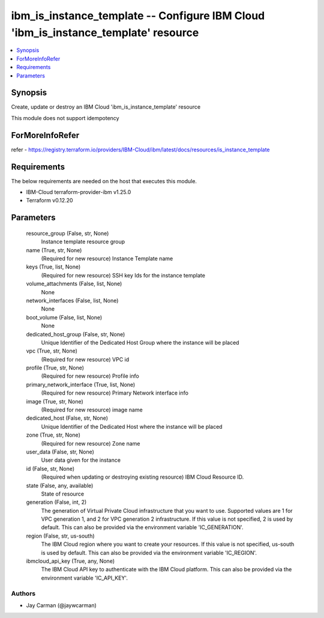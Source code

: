 
ibm_is_instance_template -- Configure IBM Cloud 'ibm_is_instance_template' resource
===================================================================================

.. contents::
   :local:
   :depth: 1


Synopsis
--------

Create, update or destroy an IBM Cloud 'ibm_is_instance_template' resource

This module does not support idempotency


ForMoreInfoRefer
----------------
refer - https://registry.terraform.io/providers/IBM-Cloud/ibm/latest/docs/resources/is_instance_template

Requirements
------------
The below requirements are needed on the host that executes this module.

- IBM-Cloud terraform-provider-ibm v1.25.0
- Terraform v0.12.20



Parameters
----------

  resource_group (False, str, None)
    Instance template resource group


  name (True, str, None)
    (Required for new resource) Instance Template name


  keys (True, list, None)
    (Required for new resource) SSH key Ids for the instance template


  volume_attachments (False, list, None)
    None


  network_interfaces (False, list, None)
    None


  boot_volume (False, list, None)
    None


  dedicated_host_group (False, str, None)
    Unique Identifier of the Dedicated Host Group where the instance will be placed


  vpc (True, str, None)
    (Required for new resource) VPC id


  profile (True, str, None)
    (Required for new resource) Profile info


  primary_network_interface (True, list, None)
    (Required for new resource) Primary Network interface info


  image (True, str, None)
    (Required for new resource) image name


  dedicated_host (False, str, None)
    Unique Identifier of the Dedicated Host where the instance will be placed


  zone (True, str, None)
    (Required for new resource) Zone name


  user_data (False, str, None)
    User data given for the instance


  id (False, str, None)
    (Required when updating or destroying existing resource) IBM Cloud Resource ID.


  state (False, any, available)
    State of resource


  generation (False, int, 2)
    The generation of Virtual Private Cloud infrastructure that you want to use. Supported values are 1 for VPC generation 1, and 2 for VPC generation 2 infrastructure. If this value is not specified, 2 is used by default. This can also be provided via the environment variable 'IC_GENERATION'.


  region (False, str, us-south)
    The IBM Cloud region where you want to create your resources. If this value is not specified, us-south is used by default. This can also be provided via the environment variable 'IC_REGION'.


  ibmcloud_api_key (True, any, None)
    The IBM Cloud API key to authenticate with the IBM Cloud platform. This can also be provided via the environment variable 'IC_API_KEY'.













Authors
~~~~~~~

- Jay Carman (@jaywcarman)

